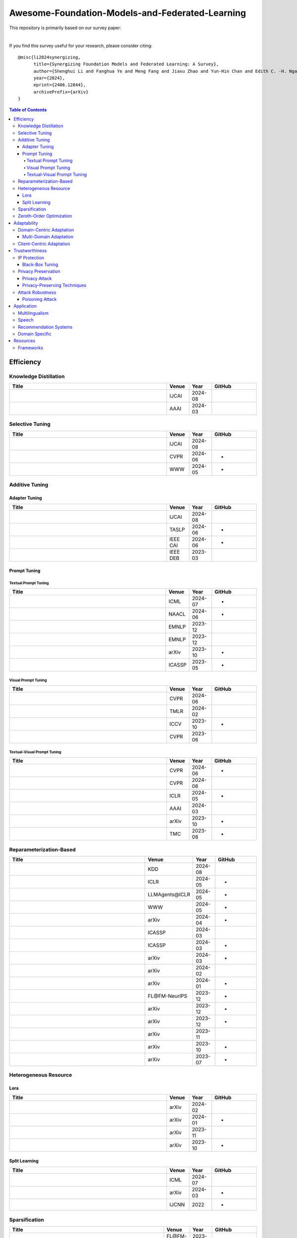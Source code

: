 

Awesome-Foundation-Models-and-Federated-Learning
=================================================

.. raw:: html

   <div align="center">
   <a href="https://arxiv.org/pdf/2406.12844.pdf">
       <img alt="Tests Status" src="https://img.shields.io/badge/arXiv-2406.12844-red?logo=arxiv&style=flat-square&link=https%3A%2F%2Farxiv.org%2Fpdf%2F2206.05359.pdf"/>
   </a>
   <a href="https://arxiv.org/pdf/2406.12844.pdf">
       <img alt="awesome" src="https://awesome.re/badge-flat.svg"/>
   </a>
   <a href="https://github.com/lishenghui/awesome-fm-fl">
       <img alt="Build Status" src="https://img.shields.io/github/last-commit/lishenghui/awesome-fm-fl"/>
   </a>
   <a href="https://github.com/lishenghui/blades/awesome-fm-fl/master/LICENSE">
       <img alt="License" src="https://img.shields.io/github/license/lishenghui/awesome-fm-fl"/>
   </a>
   </div>


This repository is primarily based on our survey paper:


.. raw:: html

   <div align="center">
        <strong><a href="https://arxiv.org/abs/2406.12844">Synergizing Foundation Models and Federated Learning: A Survey</a></strong>
        <div>
            <a href="https://lishenghui.github.io/">Shenghui Li</a>,
            <a href="https://www.fanghuaye.xyz/">Fanghua Ye</a>,
            <a href="https://mengf1.github.io/">Meng Fang</a>,
            <a href="https://scholar.google.com/citations?user=ozQfDTkAAAAJ&hl=en">Jiaxu Zhao</a>,
       </div>
       <div>
           <a href="https://scholar.google.com/citations?hl=en&user=9dJZ9RQAAAAJ">Yun-Hin Chan</a>,
           <a href="https://www.eee.hku.hk/people/echngai/">Edith C.-H. Ngai</a>,
           <a href="https://scholar.google.se/citations?user=xSXvpjEAAAAJ">Thiemo Voigt</a>
        </div>
        <div style="margin-bottom: 20px;"></div>
    </div>


.. raw:: html

   <p align=center>
        <img src="https://github.com/lishenghui/awesome-fm-fl/blob/main/docs/images/fmfltaxonomy.png" width="1000" alt="Taxonomy">
   </p>

|
If you find this survey useful for your research, please consider citing:

::

    @misc{li2024synergizing,
          title={Synergizing Foundation Models and Federated Learning: A Survey},
          author={Shenghui Li and Fanghua Ye and Meng Fang and Jiaxu Zhao and Yun-Hin Chan and Edith C. -H. Ngai and Thiemo Voigt},
          year={2024},
          eprint={2406.12844},
          archivePrefix={arXiv}
    }


.. contents:: Table of Contents
    :depth: 4
    :local:
    :class: collapsible

.. raw:: html

    <script>
    document.addEventListener("DOMContentLoaded", function() {
        var coll = document.getElementsByClassName("collapsible");
        for (var i = 0; i < coll.length; i++) {
            coll[i].addEventListener("click", function() {
                this.classList.toggle("active");
                var content = this.nextElementSibling;
                if (content.style.display === "block") {
                    content.style.display = "none";
                } else {
                    content.style.display = "block";
                }
            });
        }
    });
    </script>

Efficiency
###########

Knowledge Distillation 
********************** 


.. list-table::
   :widths: 70 10 10 20
   :header-rows: 1

   * - Title
     - Venue
     - Year
     - GitHub
   * - .. raw:: html

          <strong><a href="https://doi.org/10.48550/arXiv.2404.11536">FedPFT: Federated Proxy Fine-Tuning of Foundation Models</a></strong> 
     - IJCAI
     - 2024-08
     - .. image:: https://img.shields.io/github/stars/pzp-dzd/FedPFT 
          :target: https://github.com/pzp-dzd/FedPFT 
          :alt: GitHub Repo stars
   * - .. raw:: html

          <strong><a href="https://ojs.aaai.org/index.php/AAAI/article/view/29007">FedDAT: An Approach for Foundation Model Finetuning in Multi-Modal Heterogeneous Federated Learning</a></strong> 
     - AAAI
     - 2024-03
     - .. image:: https://img.shields.io/github/stars/HaokunChen245/FedDAT 
          :target: https://github.com/HaokunChen245/FedDAT 
          :alt: GitHub Repo stars
Selective Tuning 
**************** 


.. list-table::
   :widths: 70 10 10 20
   :header-rows: 1

   * - Title
     - Venue
     - Year
     - GitHub
   * - .. raw:: html

          <strong><a href="https://doi.org/10.48550/arXiv.2404.11536">FedPFT: Federated Proxy Fine-Tuning of Foundation Models</a></strong> 
     - IJCAI
     - 2024-08
     - .. image:: https://img.shields.io/github/stars/pzp-dzd/FedPFT 
          :target: https://github.com/pzp-dzd/FedPFT 
          :alt: GitHub Repo stars
   * - .. raw:: html

          <strong><a href="https://openreview.net/forum?id=TXtRWPZIZ0">FedSelect: Customized Selection of Parameters for Fine-Tuning during Personalized Federated Learning</a></strong> 
     - CVPR
     - 2024-06
     - -
   * - .. raw:: html

          <strong><a href="https://doi.org/10.1145/3589335.3651931">Only Send What You Need: Learning to Communicate Efficiently in Federated Multilingual Machine Translation</a></strong> 
     - WWW
     - 2024-05
     - -

Additive Tuning
****************

Adapter Tuning 
^^^^^^^^^^^^^^ 


.. list-table::
   :widths: 70 10 10 20
   :header-rows: 1

   * - Title
     - Venue
     - Year
     - GitHub
   * - .. raw:: html

          <strong><a href="https://doi.org/10.48550/arXiv.2404.11536">Federated Adaptation for Foundation Model-based Recommendations</a></strong> 
     - IJCAI
     - 2024-08
     - .. image:: https://img.shields.io/github/stars/Zhangcx19/IJCAI-24-FedPA 
          :target: https://github.com/Zhangcx19/IJCAI-24-FedPA 
          :alt: GitHub Repo stars
   * - .. raw:: html

          <strong><a href="https://ieeexplore.ieee.org/document/10557150">Adapter-based Selective Knowledge Distillation for Federated Multi-domain Meeting Summarization</a></strong> 
     - TASLP
     - 2024-06
     - -
   * - .. raw:: html

          <strong><a href="https://danni9594.github.io/publications/CAI24_FedCAF.pdf">Learning Task-Specific Initialization for Effective Federated Continual Fine-Tuning of Foundation Model Adapters</a></strong> 
     - IEEE CAI
     - 2024-06
     - -
   * - .. raw:: html

          <strong><a href="http://sites.computer.org/debull/A23mar/p52.pdf">FedCLIP: Fast Generalization and Personalization for CLIP in Federated Learning</a></strong> 
     - IEEE DEB
     - 2023-03
     - .. image:: https://img.shields.io/github/stars/microsoft/PersonalizedFL 
          :target: https://github.com/microsoft/PersonalizedFL 
          :alt: GitHub Repo stars

Prompt Tuning
^^^^^^^^^^^^^^

Textual Prompt Tuning 
''''''''''''''''''''' 


.. list-table::
   :widths: 70 10 10 20
   :header-rows: 1

   * - Title
     - Venue
     - Year
     - GitHub
   * - .. raw:: html

          <strong><a href="https://doi.org/10.48550/arXiv.2310.01467">FedBPT: Efficient Federated Black-box Prompt Tuning for Large Language Models</a></strong> 
     - ICML
     - 2024-07
     - -
   * - .. raw:: html

          <strong><a href="https://openreview.net/pdf?id=bpUgtLeSAp">Personalized Federated Learning for Text Classification with Gradient-Free Prompt Tuning</a></strong> 
     - NAACL
     - 2024-06
     - -
   * - .. raw:: html

          <strong><a href="https://aclanthology.org/2023.emnlp-main.488">Federated Learning of Large Language Models with Parameter-Efficient Prompt Tuning and Adaptive Optimization</a></strong> 
     - EMNLP
     - 2023-12
     - .. image:: https://img.shields.io/github/stars/llm-eff/FedPepTAO 
          :target: https://github.com/llm-eff/FedPepTAO 
          :alt: GitHub Repo stars
   * - .. raw:: html

          <strong><a href="https://aclanthology.org/2023.findings-emnlp.976">Tunable Soft Prompts are Messengers in Federated Learning</a></strong> 
     - EMNLP
     - 2023-12
     - .. image:: https://img.shields.io/github/stars/alibaba/FederatedScope 
          :target: https://github.com/alibaba/FederatedScope/tree/fedsp/federatedscope/nlp/fedsp 
          :alt: GitHub Repo stars
   * - .. raw:: html

          <strong><a href="https://doi.org/10.48550/arXiv.2310.03123">Efficient Federated Prompt Tuning for Black-box Large Pre-trained Models</a></strong> 
     - arXiv
     - 2023-10
     - -
   * - .. raw:: html

          <strong><a href="https://ieeexplore.ieee.org/document/10095356">FedPrompt: Communication-Efficient and Privacy-Preserving Prompt Tuning in Federated Learning</a></strong> 
     - ICASSP
     - 2023-05
     - -
Visual Prompt Tuning 
'''''''''''''''''''' 


.. list-table::
   :widths: 70 10 10 20
   :header-rows: 1

   * - Title
     - Venue
     - Year
     - GitHub
   * - .. raw:: html

          <strong><a href="https://arxiv.org/abs/2310.18285">Unlocking the Potential of Prompt-Tuning in Bridging Generalized and Personalized Federated Learning</a></strong> 
     - CVPR
     - 2024-06
     - .. image:: https://img.shields.io/github/stars/ubc-tea/SGPT 
          :target: https://github.com/ubc-tea/SGPT 
          :alt: GitHub Repo stars
   * - .. raw:: html

          <strong><a href="https://openreview.net/forum?id=dUVejidXO7">Visual Prompt Based Personalized Federated Learning</a></strong> 
     - TMLR
     - 2024-02
     - .. image:: https://img.shields.io/github/stars/hkgdifyu/pFedPT 
          :target: https://github.com/hkgdifyu/pFedPT 
          :alt: GitHub Repo stars
   * - .. raw:: html

          <strong><a href="https://ieeexplore.ieee.org/document/10377922">Efficient Model Personalization in Federated Learning via Client-Specific Prompt Generation</a></strong> 
     - ICCV
     - 2023-10
     - -
   * - .. raw:: html

          <strong><a href="https://ieeexplore.ieee.org/document/10205077">Learning Federated Visual Prompt in Null Space for MRI Reconstruction</a></strong> 
     - CVPR
     - 2023-06
     - .. image:: https://img.shields.io/github/stars/chunmeifeng/FedPR 
          :target: https://github.com/chunmeifeng/FedPR 
          :alt: GitHub Repo stars
Textual-Visual Prompt Tuning 
'''''''''''''''''''''''''''' 


.. list-table::
   :widths: 70 10 10 20
   :header-rows: 1

   * - Title
     - Venue
     - Year
     - GitHub
   * - .. raw:: html

          <strong><a href="https://arxiv.org/abs/2403.08506">DiPrompT: Disentangled Prompt Tuning for Multiple Latent Domain Generalization in Federated Learning</a></strong> 
     - CVPR
     - 2024-06
     - -
   * - .. raw:: html

          <strong><a href="https://arxiv.org/abs/2403.00041">Global and Local Prompts Cooperation via Optimal Transport for Federated Learning</a></strong> 
     - CVPR
     - 2024-06
     - .. image:: https://img.shields.io/github/stars/HongxiaLee/FedOTP 
          :target: https://github.com/HongxiaLee/FedOTP 
          :alt: GitHub Repo stars
   * - .. raw:: html

          <strong><a href="https://openreview.net/forum?id=NW31gAylIm">Federated Text-driven Prompt Generation for Vision-Language Models</a></strong> 
     - ICLR
     - 2024-05
     - -
   * - .. raw:: html

          <strong><a href="https://ojs.aaai.org/index.php/AAAI/article/view/29434">Federated Adaptive Prompt Tuning for Multi-Domain Collaborative Learning</a></strong> 
     - AAAI
     - 2024-03
     - .. image:: https://img.shields.io/github/stars/leondada/FedAPT 
          :target: https://github.com/leondada/FedAPT 
          :alt: GitHub Repo stars
   * - .. raw:: html

          <strong><a href="https://arxiv.org/abs/2310.03103">Dual Prompt Tuning for Domain-Aware Federated Learning</a></strong> 
     - arXiv
     - 2023-10
     - -
   * - .. raw:: html

          <strong><a href="https://ieeexplore.ieee.org/abstract/document/10210127">PromptFL: Let Federated Participants Cooperatively Learn Prompts Instead of Models - Federated Learning in Age of Foundation Model</a></strong> 
     - TMC
     - 2023-08
     - -
Reparameterization-Based 
************************ 


.. list-table::
   :widths: 70 10 10 20
   :header-rows: 1

   * - Title
     - Venue
     - Year
     - GitHub
   * - .. raw:: html

          <strong><a href="https://arxiv.org/abs/2406.17706">FedBiOT: LLM Local Fine-tuning in Federated Learning without Full Model</a></strong> 
     - KDD
     - 2024-08
     - .. image:: https://img.shields.io/github/stars/HarliWu/FedBiOT 
          :target: https://github.com/HarliWu/FedBiOT 
          :alt: GitHub Repo stars
   * - .. raw:: html

          <strong><a href="https://openreview.net/forum?id=NLPzL6HWNl">Improving LoRA in Privacy-preserving Federated Learning</a></strong> 
     - ICLR
     - 2024-05
     - -
   * - .. raw:: html

          <strong><a href="https://openreview.net/forum?id=JDmAymuFFQ">FL-TAC: Enhanced Fine-Tuning in Federated Learning via Low-Rank</a></strong> 
     - LLMAgents\@ICLR
     - 2024-05
     - -
   * - .. raw:: html

          <strong><a href="https://doi.org/10.1145/3589335.3651933">FedHLT: Efficient Federated Low-Rank Adaption with Hierarchical Language Tree for Multilingual Modeling</a></strong> 
     - WWW
     - 2024-05
     - -
   * - .. raw:: html

          <strong><a href="https://arxiv.org/abs/2404.15182">FLoRA: Enhancing Vision-Language Models with Parameter-Efficient Federated Learning</a></strong> 
     - arXiv
     - 2024-04
     - -
   * - .. raw:: html

          <strong><a href="https://ieeexplore.ieee.org/document/10447454">Towards Building The Federatedgpt: Federated Instruction Tuning</a></strong> 
     - ICASSP
     - 2024-03
     - .. image:: https://img.shields.io/github/stars/JayZhang42/FederatedGPT-Shepherd 
          :target: https://github.com/JayZhang42/FederatedGPT-Shepherd 
          :alt: GitHub Repo stars
   * - .. raw:: html

          <strong><a href="https://ieeexplore.ieee.org/document/10447662">Communication-Efficient Personalized Federated Learning for Speech-to-Text Tasks</a></strong> 
     - ICASSP
     - 2024-03
     - -
   * - .. raw:: html

          <strong><a href="https://arxiv.org/abs/2403.19211">Dual-Personalizing Adapter for Federated Foundation Models</a></strong> 
     - arXiv
     - 2024-03
     - -
   * - .. raw:: html

          <strong><a href="https://arxiv.org/abs/2402.11505">Federated Fine-tuning of Large Language Models under Heterogeneous Language Tasks and Client Resources</a></strong> 
     - arXiv
     - 2024-02
     - .. image:: https://img.shields.io/github/stars/alibaba/FederatedScope 
          :target: https://github.com/alibaba/FederatedScope/tree/FlexLoRA 
          :alt: GitHub Repo stars
   * - .. raw:: html

          <strong><a href="https://arxiv.org/abs/2401.06432">Heterogeneous LoRA for Federated Fine-tuning of On-Device Foundation Models</a></strong> 
     - arXiv
     - 2024-01
     - -
   * - .. raw:: html

          <strong><a href="https://openreview.net/forum?id=06quMTmtRV">SLoRA: Federated Parameter Efficient Fine-Tuning of Language Models</a></strong> 
     - FL\@FM-NeurIPS
     - 2023-12
     - -
   * - .. raw:: html

          <strong><a href="https://arxiv.org/abs/2312.15926">FedMS: Federated Learning with Mixture of Sparsely Activated Foundations Models</a></strong> 
     - arXiv
     - 2023-12
     - -
   * - .. raw:: html

          <strong><a href="https://arxiv.org/abs/2312.17493">Differentially Private Low-Rank Adaptation of Large Language Model Using Federated Learning</a></strong> 
     - arXiv
     - 2023-12
     - -
   * - .. raw:: html

          <strong><a href="https://doi.org/10.48550/arXiv.2311.11227">FedRA: A Random Allocation Strategy for Federated Tuning to Unleash the Power of Heterogeneous Clients</a></strong> 
     - arXiv
     - 2023-11
     - .. image:: https://img.shields.io/github/stars/leondada/FedRA 
          :target: https://github.com/leondada/FedRA 
          :alt: GitHub Repo stars
   * - .. raw:: html

          <strong><a href="https://arxiv.org/abs/2310.13283">pFedLoRA: Model-Heterogeneous Personalized Federated Learning with LoRA Tuning</a></strong> 
     - arXiv
     - 2023-10
     - -
   * - .. raw:: html

          <strong><a href="https://arxiv.org/abs/2307.13896">Low-Parameter Federated Learning with Large Language Models</a></strong> 
     - arXiv
     - 2023-07
     - -

Heterogeneous Resource
***********************

Lora 
^^^^ 


.. list-table::
   :widths: 70 10 10 20
   :header-rows: 1

   * - Title
     - Venue
     - Year
     - GitHub
   * - .. raw:: html

          <strong><a href="https://arxiv.org/abs/2402.11505">Federated Fine-tuning of Large Language Models under Heterogeneous Language Tasks and Client Resources</a></strong> 
     - arXiv
     - 2024-02
     - .. image:: https://img.shields.io/github/stars/alibaba/FederatedScope 
          :target: https://github.com/alibaba/FederatedScope/tree/FlexLoRA 
          :alt: GitHub Repo stars
   * - .. raw:: html

          <strong><a href="https://arxiv.org/abs/2401.06432">Heterogeneous LoRA for Federated Fine-tuning of On-Device Foundation Models</a></strong> 
     - arXiv
     - 2024-01
     - -
   * - .. raw:: html

          <strong><a href="https://doi.org/10.48550/arXiv.2311.11227">FedRA: A Random Allocation Strategy for Federated Tuning to Unleash the Power of Heterogeneous Clients</a></strong> 
     - arXiv
     - 2023-11
     - .. image:: https://img.shields.io/github/stars/leondada/FedRA 
          :target: https://github.com/leondada/FedRA 
          :alt: GitHub Repo stars
   * - .. raw:: html

          <strong><a href="https://arxiv.org/abs/2310.13283">pFedLoRA: Model-Heterogeneous Personalized Federated Learning with LoRA Tuning</a></strong> 
     - arXiv
     - 2023-10
     - -
Split Learning 
^^^^^^^^^^^^^^ 


.. list-table::
   :widths: 70 10 10 20
   :header-rows: 1

   * - Title
     - Venue
     - Year
     - GitHub
   * - .. raw:: html

          <strong><a href="https://icml.cc/virtual/2024/poster/34071">Enhancing Storage and Computational Efficiency in Federated Multimodal Learning for Large-Scale Models</a></strong> 
     - ICML
     - 2024-07
     - .. image:: https://img.shields.io/github/stars/M2FedSA/M-2FedSA 
          :target: https://github.com/M2FedSA/M-2FedSA 
          :alt: GitHub Repo stars
   * - .. raw:: html

          <strong><a href="https://arxiv.org/abs/2403.16050">Heterogeneous Federated Learning with Splited Language Model</a></strong> 
     - arXiv
     - 2024-03
     - -
   * - .. raw:: html

          <strong><a href="https://ieeexplore.ieee.org/document/9892845">Federated Split BERT for Heterogeneous Text Classification</a></strong> 
     - IJCNN
     - 2022
     - -
Sparsification 
************** 


.. list-table::
   :widths: 70 10 10 20
   :header-rows: 1

   * - Title
     - Venue
     - Year
     - GitHub
   * - .. raw:: html

          <strong><a href="https://openreview.net/forum?id=06quMTmtRV">SLoRA: Federated Parameter Efficient Fine-Tuning of Language Models</a></strong> 
     - FL\@FM-NeurIPS
     - 2023-12
     - -
Zeroth-Order Optimization 
************************* 


.. list-table::
   :widths: 70 10 10 20
   :header-rows: 1

   * - Title
     - Venue
     - Year
     - GitHub
   * - .. raw:: html

          <strong><a href="https://doi.org/10.48550/arXiv.2312.06353">Federated Full-Parameter Tuning of Billion-Sized Language Models with Communication Cost under 18 Kilobytes</a></strong> 
     - ICML
     - 2024-07
     - .. image:: https://img.shields.io/github/stars/alibaba/FederatedScope 
          :target: https://github.com/alibaba/FederatedScope/tree/FedKSeed 
          :alt: GitHub Repo stars
   * - .. raw:: html

          <strong><a href="https://doi.org/10.48550/arXiv.2310.01467">FedBPT: Efficient Federated Black-box Prompt Tuning for Large Language Models</a></strong> 
     - ICML
     - 2024-07
     - -
   * - .. raw:: html

          <strong><a href="https://openreview.net/pdf?id=bpUgtLeSAp">Personalized Federated Learning for Text Classification with Gradient-Free Prompt Tuning</a></strong> 
     - NAACL
     - 2024-06
     - -
   * - .. raw:: html

          <strong><a href="https://arxiv.org/abs/2402.05926">On the Convergence of Zeroth-Order Federated Tuning in Large Language Models</a></strong> 
     - arXiv
     - 2024-02
     - .. image:: https://img.shields.io/github/stars/alibaba/FederatedScope 
          :target: https://github.com/alibaba/FederatedScope/tree/FedMeZO 
          :alt: GitHub Repo stars
   * - .. raw:: html

          <strong><a href="https://doi.org/10.48550/arXiv.2310.05143">ZooPFL: Exploring Black-box Foundation Models for Personalized Federated Learning</a></strong> 
     - arXiv
     - 2023-10
     - -
   * - .. raw:: html

          <strong><a href="https://doi.org/10.48550/arXiv.2310.03123">Efficient Federated Prompt Tuning for Black-box Large Pre-trained Models</a></strong> 
     - arXiv
     - 2023-10
     - -
   * - .. raw:: html

          <strong><a href="https://arxiv.org/abs/2308.13894">FwdLLM: Efficient FedLLM using Forward Gradient</a></strong> 
     - arXiv
     - 2023-08
     - .. image:: https://img.shields.io/github/stars/UbiquitousLearning/FwdLLM 
          :target: https://github.com/UbiquitousLearning/FwdLLM 
          :alt: GitHub Repo stars

Adaptability
#############


Domain-Centric Adaptation
**************************

Multi-Domain Adaptation 
^^^^^^^^^^^^^^^^^^^^^^^ 


.. list-table::
   :widths: 70 10 10 20
   :header-rows: 1

   * - Title
     - Venue
     - Year
     - GitHub
   * - .. raw:: html

          <strong><a href="https://ieeexplore.ieee.org/document/10557150">Adapter-based Selective Knowledge Distillation for Federated Multi-domain Meeting Summarization</a></strong> 
     - TASLP
     - 2024-06
     - -
   * - .. raw:: html

          <strong><a href="https://arxiv.org/abs/2403.08506">DiPrompT: Disentangled Prompt Tuning for Multiple Latent Domain Generalization in Federated Learning</a></strong> 
     - CVPR
     - 2024-06
     - -
   * - .. raw:: html

          <strong><a href="https://ojs.aaai.org/index.php/AAAI/article/view/29434">Federated Adaptive Prompt Tuning for Multi-Domain Collaborative Learning</a></strong> 
     - AAAI
     - 2024-03
     - .. image:: https://img.shields.io/github/stars/leondada/FedAPT 
          :target: https://github.com/leondada/FedAPT 
          :alt: GitHub Repo stars
Client-Centric Adaptation 
************************* 


.. list-table::
   :widths: 70 10 10 20
   :header-rows: 1

   * - Title
     - Venue
     - Year
     - GitHub
   * - .. raw:: html

          <strong><a href="https://openreview.net/forum?id=TXtRWPZIZ0">FedSelect: Customized Selection of Parameters for Fine-Tuning during Personalized Federated Learning</a></strong> 
     - CVPR
     - 2024-06
     - -
   * - .. raw:: html

          <strong><a href="http://sites.computer.org/debull/A23mar/p52.pdf">FedCLIP: Fast Generalization and Personalization for CLIP in Federated Learning</a></strong> 
     - IEEE DEB
     - 2023-03
     - .. image:: https://img.shields.io/github/stars/microsoft/PersonalizedFL 
          :target: https://github.com/microsoft/PersonalizedFL 
          :alt: GitHub Repo stars

Trustworthiness
################


IP Protection
**************

Black-Box Tuning 
^^^^^^^^^^^^^^^^ 


.. list-table::
   :widths: 70 10 10 20
   :header-rows: 1

   * - Title
     - Venue
     - Year
     - GitHub
   * - .. raw:: html

          <strong><a href="https://doi.org/10.48550/arXiv.2310.01467">FedBPT: Efficient Federated Black-box Prompt Tuning for Large Language Models</a></strong> 
     - ICML
     - 2024-07
     - -
   * - .. raw:: html

          <strong><a href="https://openreview.net/pdf?id=bpUgtLeSAp">Personalized Federated Learning for Text Classification with Gradient-Free Prompt Tuning</a></strong> 
     - NAACL
     - 2024-06
     - -
   * - .. raw:: html

          <strong><a href="https://doi.org/10.48550/arXiv.2310.05143">ZooPFL: Exploring Black-box Foundation Models for Personalized Federated Learning</a></strong> 
     - arXiv
     - 2023-10
     - -
   * - .. raw:: html

          <strong><a href="https://doi.org/10.48550/arXiv.2310.03123">Efficient Federated Prompt Tuning for Black-box Large Pre-trained Models</a></strong> 
     - arXiv
     - 2023-10
     - -

Privacy Preservation
*********************

Privacy Attack 
^^^^^^^^^^^^^^ 


.. list-table::
   :widths: 70 10 10 20
   :header-rows: 1

   * - Title
     - Venue
     - Year
     - GitHub
   * - .. raw:: html

          <strong><a href="https://proceedings.mlr.press/v238/vu24a.html"> Analysis of Privacy Leakage in Federated Large Language Models </a></strong> 
     - AISTATS
     - 2024-05
     - .. image:: https://img.shields.io/github/stars/vunhatminh/FL_Attacks 
          :target: https://github.com/vunhatminh/FL_Attacks 
          :alt: GitHub Repo stars
   * - .. raw:: html

          <strong><a href="https://proceedings.neurips.cc/paper_files/paper/2022/file/35b5c175e139bff5f22a5361270fce87-Paper-Conference.pdf">Recovering Private Text in Federated Learning of Language Models</a></strong> 
     - NeurIPS
     - 2022-11
     - .. image:: https://img.shields.io/github/stars/Princeton-SysML/FILM 
          :target: https://github.com/Princeton-SysML/FILM 
          :alt: GitHub Repo stars
Privacy-Preserving Techniques 
^^^^^^^^^^^^^^^^^^^^^^^^^^^^^ 


.. list-table::
   :widths: 70 10 10 20
   :header-rows: 1

   * - Title
     - Venue
     - Year
     - GitHub
   * - .. raw:: html

          <strong><a href="https://openreview.net/forum?id=NLPzL6HWNl">Improving LoRA in Privacy-preserving Federated Learning</a></strong> 
     - ICLR
     - 2024-05
     - -
   * - .. raw:: html

          <strong><a href="https://arxiv.org/abs/2312.17493">Differentially Private Low-Rank Adaptation of Large Language Model Using Federated Learning</a></strong> 
     - arXiv
     - 2023-12
     - -
   * - .. raw:: html

          <strong><a href="https://aclanthology.org/2023.acl-industry.60">Federated Learning of Gboard Language Models with Differential Privacy</a></strong> 
     - ACL
     - 2023-07
     - -

Attack Robustness
******************

Poisoning Attack 
^^^^^^^^^^^^^^^^ 


.. list-table::
   :widths: 70 10 10 20
   :header-rows: 1

   * - Title
     - Venue
     - Year
     - GitHub
   * - .. raw:: html

          <strong><a href="https://arxiv.org/abs/2406.10630">Emerging Safety Attack and Defense in Federated Instruction Tuning of Large Language Models</a></strong> 
     - arXiv
     - 2024-06
     - -
   * - .. raw:: html

          <strong><a href="https://link.springer.com/chapter/10.1007/978-981-97-2259-4_13">Unveiling Backdoor Risks Brought by Foundation Models in Heterogeneous Federated Learning</a></strong> 
     - PAKDD
     - 2024-04
     - .. image:: https://img.shields.io/github/stars/lixi1994/backdoor_FM_hete_FL 
          :target: https://github.com/lixi1994/backdoor_FM_hete_FL 
          :alt: GitHub Repo stars
   * - .. raw:: html

          <strong><a href="https://openreview.net/forum?id=BrcHuO2BVc">Backdoor Threats from Compromised Foundation Models to Federated Learning</a></strong> 
     - FL\@FM-NeurIPS
     - 2023-10
     - -

Application
############

Multilingualism 
*************** 


.. list-table::
   :widths: 70 10 10 20
   :header-rows: 1

   * - Title
     - Venue
     - Year
     - GitHub
   * - .. raw:: html

          <strong><a href="https://2024.naacl.org/program/accepted_papers/">Generalizable Multilingual Hate Speech Detection on Low Resource Indian Languages using Fair Selection in Federated Learning</a></strong> 
     - NAACL
     - 2024-06
     - -
   * - .. raw:: html

          <strong><a href="https://openreview.net/forum?id=zzqn5G9fjn">Breaking Physical and Linguistic Borders: Multilingual Federated Prompt Tuning for Low-Resource Languages</a></strong> 
     - ICLR
     - 2024-05
     - .. image:: https://img.shields.io/github/stars/Ryan0v0/multilingual_borders 
          :target: https://github.com/Ryan0v0/multilingual_borders 
          :alt: GitHub Repo stars
   * - .. raw:: html

          <strong><a href="https://doi.org/10.1145/3589335.3651931">Only Send What You Need: Learning to Communicate Efficiently in Federated Multilingual Machine Translation</a></strong> 
     - WWW
     - 2024-05
     - -
   * - .. raw:: html

          <strong><a href="https://doi.org/10.1145/3589335.3651933">FedHLT: Efficient Federated Low-Rank Adaption with Hierarchical Language Tree for Multilingual Modeling</a></strong> 
     - WWW
     - 2024-05
     - -
   * - .. raw:: html

          <strong><a href="https://aclanthology.org/2023.findings-acl.327">Communication Efficient Federated Learning for Multilingual Neural Machine Translation with Adapter</a></strong> 
     - ACL
     - 2023-07
     - .. image:: https://img.shields.io/github/stars/lancopku/FedMNMT 
          :target: https://github.com/lancopku/FedMNMT 
          :alt: GitHub Repo stars
   * - .. raw:: html

          <strong><a href="https://proceedings.mlr.press/v209/manoel23a.html">Federated Multilingual Models for Medical Transcript Analysis</a></strong> 
     - CHIL
     - 2023-06
     - -
   * - .. raw:: html

          <strong><a href="https://aclanthology.org/2022.naacl-main.101">Pretrained Models for Multilingual Federated Learning</a></strong> 
     - NAACL
     - 2022-07
     - .. image:: https://img.shields.io/github/stars/orionw/Multilingual-Federated-Learning 
          :target: https://github.com/orionw/Multilingual-Federated-Learning 
          :alt: GitHub Repo stars
   * - .. raw:: html

          <strong><a href="https://doi.org/10.1145/3485447.3511988">FedKC: Federated Knowledge Composition for Multilingual Natural Language Understanding</a></strong> 
     - WWW
     - 2022-04
     - -
Speech 
****** 


.. list-table::
   :widths: 70 10 10 20
   :header-rows: 1

   * - Title
     - Venue
     - Year
     - GitHub
   * - .. raw:: html

          <strong><a href="https://ieeexplore.ieee.org/document/10447662">Communication-Efficient Personalized Federated Learning for Speech-to-Text Tasks</a></strong> 
     - ICASSP
     - 2024-03
     - -
   * - .. raw:: html

          <strong><a href="https://ieeexplore.ieee.org/document/10389738">Joint Federated Learning and Personalization for on-Device ASR</a></strong> 
     - ASRU
     - 2023-12
     - -
   * - .. raw:: html

          <strong><a href="https://ieeexplore.ieee.org/document/10389620">Importance of Smoothness Induced by Optimizers in Fl4Asr: Towards Understanding Federated Learning for End-To-End ASR</a></strong> 
     - ASRU
     - 2023-12
     - -
   * - .. raw:: html

          <strong><a href="https://openreview.net/forum?id=ozN92d7CHX">Federated Learning for Speech Recognition: Revisiting Current Trends Towards Large-Scale ASR</a></strong> 
     - FL\@FM-NeurIPS
     - 2023-12
     - -
Recommendation Systems 
********************** 


.. list-table::
   :widths: 70 10 10 20
   :header-rows: 1

   * - Title
     - Venue
     - Year
     - GitHub
   * - .. raw:: html

          <strong><a href="https://doi.org/10.48550/arXiv.2404.11536">Federated Adaptation for Foundation Model-based Recommendations</a></strong> 
     - IJCAI
     - 2024-08
     - .. image:: https://img.shields.io/github/stars/Zhangcx19/IJCAI-24-FedPA 
          :target: https://github.com/Zhangcx19/IJCAI-24-FedPA 
          :alt: GitHub Repo stars
   * - .. raw:: html

          <strong><a href="https://arxiv.org/abs/2406.00004">Navigating the Future of Federated Recommendation Systems with Foundation Models</a></strong> 
     - arXiv
     - 2024-06
     - -
   * - .. raw:: html

          <strong><a href="https://doi.org/10.1145/3589334.3645337">Prompt-enhanced Federated Content Representation Learning for Cross-domain Recommendation</a></strong> 
     - WWW
     - 2024-05
     - .. image:: https://img.shields.io/github/stars/Ckano/PFCR 
          :target: https://github.com/Ckano/PFCR 
          :alt: GitHub Repo stars
   * - .. raw:: html

          <strong><a href="https://arxiv.org/abs/2403.04256">Federated Recommendation via Hybrid Retrieval Augmented Generation</a></strong> 
     - arXiv
     - 2024-03
     - .. image:: https://img.shields.io/github/stars/huiminzeng/GPT-FedRec 
          :target: https://github.com/huiminzeng/GPT-FedRec 
          :alt: GitHub Repo stars
   * - .. raw:: html

          <strong><a href="https://arxiv.org/abs/2402.09959">LLM-based Federated Recommendation</a></strong> 
     - arXiv
     - 2024-02
     - -
   * - .. raw:: html

          <strong><a href="https://arxiv.org/abs/2402.01124">TransFR: Transferable Federated Recommendation with Pre-trained Language Models</a></strong> 
     - arXiv
     - 2024-02
     - -
Domain Specific 
*************** 


.. list-table::
   :widths: 70 10 10 20
   :header-rows: 1

   * - Title
     - Venue
     - Year
     - GitHub
   * - .. raw:: html

          <strong><a href="https://doi.org/10.48550/arXiv.2404.11536">Federated Prompt Learning for Weather Foundation Models on Devices</a></strong> 
     - IJCAI
     - 2024-08
     - .. image:: https://img.shields.io/github/stars/shengchaochen82/FedPoD 
          :target: https://github.com/shengchaochen82/FedPoD 
          :alt: GitHub Repo stars
   * - .. raw:: html

          <strong><a href="https://link.springer.com/article/10.1007/s11280-024-01266-3">Foundation models matter: federated learning for multi-center tuberculosis diagnosis via adaptive regularization and model-contrastive learning</a></strong> 
     - WWW
     - 2024-05
     - -
   * - .. raw:: html

          <strong><a href="https://arxiv.org/abs/2403.05408">FedFMS: Exploring Federated Foundation Models for Medical Image Segmentation</a></strong> 
     - MICCAI
     - 2024
     - .. image:: https://img.shields.io/github/stars/LIU-YUXI/FedFMS 
          :target: https://github.com/LIU-YUXI/FedFMS 
          :alt: GitHub Repo stars
   * - .. raw:: html

          <strong><a href="https://doi.org/10.24963/ijcai.2023/393">Prompt Federated Learning for Weather Forecasting: Toward Foundation Models on Meteorological Data</a></strong> 
     - IJCAI
     - 2023-8
     - -
   * - .. raw:: html

          <strong><a href="https://aclanthology.org/2023.emnlp-main.734">FedTherapist: Mental Health Monitoring with User-Generated Linguistic Expressions on Smartphones via Federated Learning</a></strong> 
     - EMNLP
     - 2023-12
     - -
   * - .. raw:: html

          <strong><a href="https://doi.org/10.48550/arXiv.2309.08173">FedJudge: Federated Legal Large Language Model</a></strong> 
     - arXiv
     - 2023-09
     - .. image:: https://img.shields.io/github/stars/yuelinan/FedJudge 
          :target: https://github.com/yuelinan/FedJudge 
          :alt: GitHub Repo stars
   * - .. raw:: html

          <strong><a href="https://aclanthology.org/2023.acl-long.193">FEDLEGAL: The First Real-World Federated Learning Benchmark for Legal NLP</a></strong> 
     - ACL
     - 2023-07
     - .. image:: https://img.shields.io/github/stars/SMILELab-FL/FedLegal 
          :target: https://github.com/SMILELab-FL/FedLegal 
          :alt: GitHub Repo stars
   * - .. raw:: html

          <strong><a href="https://ieeexplore.ieee.org/document/10205077">Learning Federated Visual Prompt in Null Space for MRI Reconstruction</a></strong> 
     - CVPR
     - 2023-06
     - .. image:: https://img.shields.io/github/stars/chunmeifeng/FedPR 
          :target: https://github.com/chunmeifeng/FedPR 
          :alt: GitHub Repo stars
   * - .. raw:: html

          <strong><a href="https://proceedings.mlr.press/v209/manoel23a.html">Federated Multilingual Models for Medical Transcript Analysis</a></strong> 
     - CHIL
     - 2023-06
     - -

Resources
##########

Frameworks 
********** 


.. list-table::
   :widths: 40 10 10 20 20
   :header-rows: 1

   * - Title
     - Venue
     - Year
     - GitHub
     - Developed by
   * - .. raw:: html

          <strong><a href="http://jmlr.org/papers/v24/22-0440.html">FedLab: A Flexible Federated Learning Framework</a></strong> 
     - JMLR
     - 2023
     - .. image:: https://img.shields.io/github/stars/SMILELab-FL/FedLab 
          :target: https://github.com/SMILELab-FL/FedLab 
          :alt: GitHub Repo stars
     - SMILELab
   * - .. raw:: html

          <strong><a href="https://www.vldb.org/pvldb/vol16/p1059-li.pdf">FederatedScope: A Flexible Federated Learning Platform for Heterogeneity</a></strong> 
     - VLDB
     - 2023
     - .. image:: https://img.shields.io/github/stars/alibaba/FederatedScope 
          :target: https://github.com/alibaba/FederatedScope 
          :alt: GitHub Repo stars
     - .. raw:: html

          <img src="https://img.shields.io/badge/Alibaba-white?logo=alibabadotcom" alt="GitHub Repo stars" style="vertical-align: middle; width: 150px; height: auto;"/>
   * - .. raw:: html

          <strong><a href="https://proceedings.mlr.press/v162/lai22a.html">FedScale: Benchmarking Model and System Performance of Federated Learning at Scale</a></strong> 
     - ICML
     - 2022-07
     - .. image:: https://img.shields.io/github/stars/SymbioticLab/FedScale 
          :target: https://github.com/SymbioticLab/FedScale 
          :alt: GitHub Repo stars
     - Umich
   * - .. raw:: html

          <strong><a href="https://openreview.net/forum?id=hD9QaIQTL_f">NVIDIA FLARE: Federated Learning from Simulation to Real-World</a></strong> 
     - FL\@NeurIPS
     - 2022
     - .. image:: https://img.shields.io/github/stars/NVIDIA/NVFlare 
          :target: https://github.com/NVIDIA/NVFlare 
          :alt: GitHub Repo stars
     - .. raw:: html

          <img src="https://img.shields.io/badge/Nvidia-white?logo=nvidia" alt="GitHub Repo stars" style="vertical-align: middle; width: 150px; height: auto;"/>
   * - .. raw:: html

          <strong><a href="https://arxiv.org/abs/2203.13789">FLUTE: A Scalable Extensible Framework for High-Performance Federated Learning Simulations</a></strong> 
     - FL\@NeurIPS
     - 2022
     - .. image:: https://img.shields.io/github/stars/microsoft/msrflute 
          :target: https://github.com/microsoft/msrflute 
          :alt: GitHub Repo stars
     - Microsoft
   * - .. raw:: html

          <strong><a href="https://ieeexplore.ieee.org/abstract/document/9826069">Scalable federated machine learning with FEDn</a></strong> 
     - CCGrid
     - 2022
     - .. image:: https://img.shields.io/github/stars/scaleoutsystems/fedn 
          :target: https://github.com/scaleoutsystems/fedn 
          :alt: GitHub Repo stars
     - Scaleout
   * - .. raw:: html

          <strong><a href="http://jmlr.org/papers/v22/20-815.html">FATE: An Industrial Grade Platform for Collaborative Learning With Data Protection</a></strong> 
     - JMLR
     - 2021
     - .. image:: https://img.shields.io/github/stars/FederatedAI/FATE 
          :target: https://github.com/FederatedAI/FATE 
          :alt: GitHub Repo stars
     - Webank
   * - .. raw:: html

          <strong><a href="https://flower.ai/">Flower: A friendly federated learning research framework</a></strong> 
     - Arxiv
     - 2020
     - .. image:: https://img.shields.io/github/stars/adap/flower 
          :target: https://github.com/adap/flower 
          :alt: GitHub Repo stars
     - Flower Labs
   * - .. raw:: html

          <strong><a href="https://arxiv.org/abs/2007.13518">FedML: A Research Library and Benchmark for Federated Machine Learning</a></strong> 
     - SpicyFL
     - 2020
     - .. image:: https://img.shields.io/github/stars/FedML-AI/FedML 
          :target: https://github.com/FedML-AI/FedML 
          :alt: GitHub Repo stars
     - FedML


